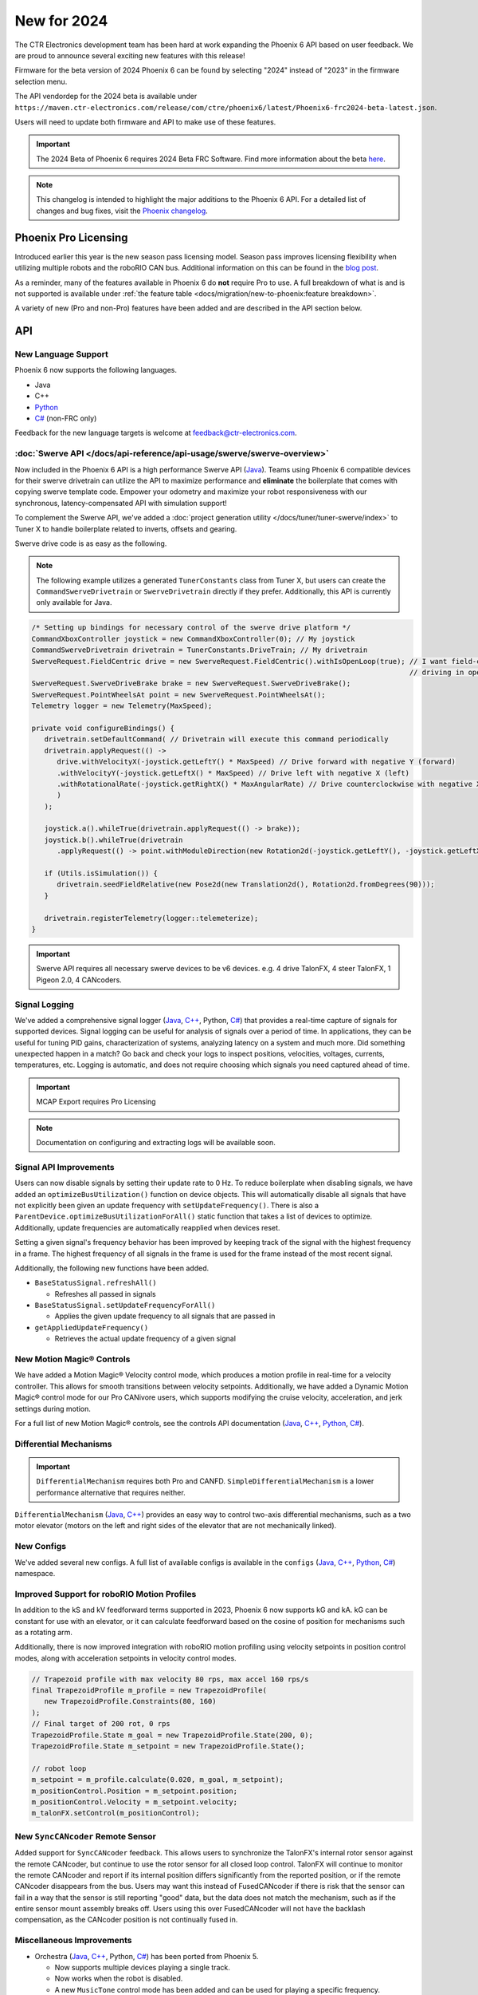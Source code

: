 New for 2024
============

The CTR Electronics development team has been hard at work expanding the Phoenix 6 API based on user feedback. We are proud to announce several exciting new features with this release!

Firmware for the beta version of 2024 Phoenix 6 can be found by selecting "2024" instead of "2023" in the firmware selection menu.

The API vendordep for the 2024 beta is available under ``https://maven.ctr-electronics.com/release/com/ctre/phoenix6/latest/Phoenix6-frc2024-beta-latest.json``.

Users will need to update both firmware and API to make use of these features.

.. important:: The 2024 Beta of Phoenix 6 requires 2024 Beta FRC Software.  Find more information about the beta `here <https://github.com/wpilibsuite/2024Beta>`__.

.. note:: This changelog is intended to highlight the major additions to the Phoenix 6 API. For a detailed list of changes and bug fixes, visit the `Phoenix changelog <https://api.ctr-electronics.com/changelog>`__.

Phoenix Pro Licensing
---------------------

Introduced earlier this year is the new season pass licensing model. Season pass improves licensing flexibility when utilizing multiple robots and the roboRIO CAN bus. Additional information on this can be found in the `blog post <https://store.ctr-electronics.com/blog/phoenix-pro-licensing-announcing-season-pass/>`__.

As a reminder, many of the features available in Phoenix 6 do **not** require Pro to use. A full breakdown of what is and is not supported is available under :ref:`the feature table <docs/migration/new-to-phoenix:feature breakdown>`.

A variety of new (Pro and non-Pro) features have been added and are described in the API section below.

API
---

New Language Support
^^^^^^^^^^^^^^^^^^^^

Phoenix 6 now supports the following languages.

- Java
- C++
- `Python <https://pypi.org/project/phoenix6/>`__
- `C# <https://www.nuget.org/packages/Phoenix6/>`__ (non-FRC only)

Feedback for the new language targets is welcome at `feedback@ctr-electronics.com <mailto:feedback@ctr-electronics.com>`__.

:doc:`Swerve API </docs/api-reference/api-usage/swerve/swerve-overview>`
^^^^^^^^^^^^^^^^^^^^^^^^^^^^^^^^^^^^^^^^^^^^^^^^^^^^^^^^^^^^^^^^^^^^^^^^

Now included in the Phoenix 6 API is a high performance Swerve API (`Java <https://api.ctr-electronics.com/phoenix6/release/java/com/ctre/phoenix6/mechanisms/swerve/package-summary.html>`__). Teams using Phoenix 6 compatible devices for their swerve drivetrain can utilize the API to maximize performance and **eliminate** the boilerplate that comes with copying swerve template code. Empower your odometry and maximize your robot responsiveness with our synchronous, latency-compensated API with simulation support!

To complement the Swerve API, we've added a :doc:`project generation utility </docs/tuner/tuner-swerve/index>` to Tuner X to handle boilerplate related to inverts, offsets and gearing.

Swerve drive code is as easy as the following.

.. note:: The following example utilizes a generated ``TunerConstants`` class from Tuner X, but users can create the ``CommandSwerveDrivetrain`` or ``SwerveDrivetrain`` directly if they prefer. Additionally, this API is currently only available for Java.

.. code-block:: java

   /* Setting up bindings for necessary control of the swerve drive platform */
   CommandXboxController joystick = new CommandXboxController(0); // My joystick
   CommandSwerveDrivetrain drivetrain = TunerConstants.DriveTrain; // My drivetrain
   SwerveRequest.FieldCentric drive = new SwerveRequest.FieldCentric().withIsOpenLoop(true); // I want field-centric
                                                                                             // driving in open loop
   SwerveRequest.SwerveDriveBrake brake = new SwerveRequest.SwerveDriveBrake();
   SwerveRequest.PointWheelsAt point = new SwerveRequest.PointWheelsAt();
   Telemetry logger = new Telemetry(MaxSpeed);

   private void configureBindings() {
      drivetrain.setDefaultCommand( // Drivetrain will execute this command periodically
      drivetrain.applyRequest(() ->
         drive.withVelocityX(-joystick.getLeftY() * MaxSpeed) // Drive forward with negative Y (forward)
         .withVelocityY(-joystick.getLeftX() * MaxSpeed) // Drive left with negative X (left)
         .withRotationalRate(-joystick.getRightX() * MaxAngularRate) // Drive counterclockwise with negative X (left)
         )
      );

      joystick.a().whileTrue(drivetrain.applyRequest(() -> brake));
      joystick.b().whileTrue(drivetrain
         .applyRequest(() -> point.withModuleDirection(new Rotation2d(-joystick.getLeftY(), -joystick.getLeftX()))));

      if (Utils.isSimulation()) {
         drivetrain.seedFieldRelative(new Pose2d(new Translation2d(), Rotation2d.fromDegrees(90)));
      }

      drivetrain.registerTelemetry(logger::telemeterize);
   }

.. figure:: images/swerve-simulation-video.*
   :alt: GIF showing swerve simulation support

.. important:: Swerve API requires all necessary swerve devices to be v6 devices. e.g. 4 drive TalonFX, 4 steer TalonFX, 1 Pigeon 2.0, 4 CANcoders.

Signal Logging
^^^^^^^^^^^^^^

We've added a comprehensive signal logger (`Java <https://api.ctr-electronics.com/phoenix6/release/java/com/ctre/phoenix6/SignalLogger.html>`__, `C++ <https://api.ctr-electronics.com/phoenix6/release/cpp/classctre_1_1phoenix6_1_1_signal_logger.html>`__, Python, `C# <https://api.ctr-electronics.com/phoenix6/release/csharp/html/T_CTRE_Phoenix6_SignalLogger.htm>`__) that provides a real-time capture of signals for supported devices. Signal logging can be useful for analysis of signals over a period of time. In applications, they can be useful for tuning PID gains, characterization of systems, analyzing latency on a system and much more. Did something unexpected happen in a match? Go back and check your logs to inspect positions, velocities, voltages, currents, temperatures, etc. Logging is automatic, and does not require choosing which signals you need captured ahead of time.

.. important:: MCAP Export requires Pro Licensing

.. note:: Documentation on configuring and extracting logs will be available soon.

.. grid:: 2

   .. grid-item-card:: Log Extractor

      Logs can be extracted and converted to compatible formats directly in Tuner X.

      .. image:: images/tuner-x-log-extractor.png
         :alt: Log extractor page in Tuner X

   .. grid-item-card:: Foxglove Log Analysis

      Logs can then be analyzed in `Foxglove <https://foxglove.dev/>`__ to identify hardware failures, tuning gains, etc.

      .. image:: images/foxglove-example.png
         :alt: Picture of foxglove analyzing data

Signal API Improvements
^^^^^^^^^^^^^^^^^^^^^^^

Users can now disable signals by setting their update rate to 0 Hz. To reduce boilerplate when disabling signals, we have added an ``optimizeBusUtilization()`` function on device objects. This will automatically disable all signals that have not explicitly been given an update frequency with ``setUpdateFrequency()``. There is also a ``ParentDevice.optimizeBusUtilizationForAll()`` static function that takes a list of devices to optimize. Additionally, update frequencies are automatically reapplied when devices reset.

Setting a given signal's frequency behavior has been improved by keeping track of the signal with the highest frequency in a frame. The highest frequency of all signals in the frame is used for the frame instead of the most recent signal.

Additionally, the following new functions have been added.

* ``BaseStatusSignal.refreshAll()``

  * Refreshes all passed in signals

* ``BaseStatusSignal.setUpdateFrequencyForAll()``

  * Applies the given update frequency to all signals that are passed in

* ``getAppliedUpdateFrequency()``

  * Retrieves the actual update frequency of a given signal

New Motion Magic® Controls
^^^^^^^^^^^^^^^^^^^^^^^^^^

We have added a Motion Magic® Velocity control mode, which produces a motion profile in real-time for a velocity controller. This allows for smooth transitions between velocity setpoints. Additionally, we have added a Dynamic Motion Magic® control mode for our Pro CANivore users, which supports modifying the cruise velocity, acceleration, and jerk settings during motion.

For a full list of new Motion Magic® controls, see the controls API documentation (`Java <https://api.ctr-electronics.com/phoenix6/release/java/com/ctre/phoenix6/controls/package-summary.html>`__, `C++ <https://api.ctr-electronics.com/phoenix6/release/cpp/namespacectre_1_1phoenix6_1_1controls.html>`__, `Python <https://api.ctr-electronics.com/phoenix6/release/python/autoapi/phoenix6/controls/index.html>`__, `C# <https://api.ctr-electronics.com/phoenix6/release/csharp/html/N_CTRE_Phoenix6_Controls.htm>`__).

Differential Mechanisms
^^^^^^^^^^^^^^^^^^^^^^^

.. important:: ``DifferentialMechanism`` requires both Pro and CANFD. ``SimpleDifferentialMechanism`` is a lower performance alternative that requires neither.

``DifferentialMechanism`` (`Java <https://api.ctr-electronics.com/phoenix6/release/java/com/ctre/phoenix6/mechanisms/DifferentialMechanism.html>`__, `C++ <https://api.ctr-electronics.com/phoenix6/release/cpp/classctre_1_1phoenix6_1_1mechanisms_1_1_differential_mechanism.html>`__) provides an easy way to control two-axis differential mechanisms, such as a two motor elevator (motors on the left and right sides of the elevator that are not mechanically linked).

New Configs
^^^^^^^^^^^

We've added several new configs. A full list of available configs is available in the ``configs`` (`Java <https://api.ctr-electronics.com/phoenix6/release/java/com/ctre/phoenix6/configs/package-summary.html>`__, `C++ <https://api.ctr-electronics.com/phoenix6/release/cpp/namespacectre_1_1phoenix6_1_1configs.html>`__, `Python <https://api.ctr-electronics.com/phoenix6/release/python/autoapi/phoenix6/configs/index.html>`__, `C# <https://api.ctr-electronics.com/phoenix6/release/csharp/html/N_CTRE_Phoenix6_Configs.htm>`__) namespace.

Improved Support for roboRIO Motion Profiles
^^^^^^^^^^^^^^^^^^^^^^^^^^^^^^^^^^^^^^^^^^^^

In addition to the kS and kV feedforward terms supported in 2023, Phoenix 6 now supports kG and kA. kG can be constant for use with an elevator, or it can calculate feedforward based on the cosine of position for mechanisms such as a rotating arm.

Additionally, there is now improved integration with roboRIO motion profiling using velocity setpoints in position control modes, along with acceleration setpoints in velocity control modes.

.. code-block:: java

   // Trapezoid profile with max velocity 80 rps, max accel 160 rps/s
   final TrapezoidProfile m_profile = new TrapezoidProfile(
      new TrapezoidProfile.Constraints(80, 160)
   );
   // Final target of 200 rot, 0 rps
   TrapezoidProfile.State m_goal = new TrapezoidProfile.State(200, 0);
   TrapezoidProfile.State m_setpoint = new TrapezoidProfile.State();

   // robot loop
   m_setpoint = m_profile.calculate(0.020, m_goal, m_setpoint);
   m_positionControl.Position = m_setpoint.position;
   m_positionControl.Velocity = m_setpoint.velocity;
   m_talonFX.setControl(m_positionControl);

New ``SyncCANcoder`` Remote Sensor
^^^^^^^^^^^^^^^^^^^^^^^^^^^^^^^^^^

Added support for ``SyncCANcoder`` feedback. This allows users to synchronize the TalonFX's internal rotor sensor against the remote CANcoder, but continue to use the rotor sensor for all closed loop control. TalonFX will continue to monitor the remote CANcoder and report if its internal position differs significantly from the reported position, or if the remote CANcoder disappears from the bus. Users may want this instead of FusedCANcoder if there is risk that the sensor can fail in a way that the sensor is still reporting "good" data, but the data does not match the mechanism, such as if the entire sensor mount assembly breaks off. Users using this over FusedCANcoder will not have the backlash compensation, as the CANcoder position is not continually fused in.

Miscellaneous Improvements
^^^^^^^^^^^^^^^^^^^^^^^^^^

* Orchestra (`Java <https://api.ctr-electronics.com/phoenix6/release/java/com/ctre/phoenix6/Orchestra.html>`__, `C++ <https://api.ctr-electronics.com/phoenix6/release/cpp/classctre_1_1phoenix6_1_1_orchestra.html>`__, Python, `C# <https://api.ctr-electronics.com/phoenix6/release/csharp/html/T_CTRE_Phoenix6_Orchestra.htm>`__) has been ported from Phoenix 5.

  * Now supports multiple devices playing a single track.
  * Now works when the robot is disabled.
  * A new ``MusicTone`` control mode has been added and can be used for playing a specific frequency.

* Remote limits have been ported from Phoenix 5.
* Improved support for :doc:`unit tests </docs/api-reference/wpilib-integration/unit-testing>`.

Tuner X
-------

Swerve Project Generator
^^^^^^^^^^^^^^^^^^^^^^^^

Swerve has many common pitfalls (inverts, encoder offsets, gearing, etc.). Utilizing our new Tuner X :doc:`Swerve Project Generator </docs/tuner/tuner-swerve/index>` can help eliminate these problems. This utility will guide the user through specifying their drivebase characteristics, device selection, CANcoder offset configuration and drive/steer validation. This utility will then generate a project that provides minimum viable swerve control!

.. important:: This utility does not characterize the swerve. To maximize robot responsiveness, we recommend characterizing and modifying the gains specified in the generated ``TunerConstants`` class.

.. image:: images/tuner-swerve-page.png
   :alt: Picture of the swerve configuration page in Tuner X

.. note:: The Swerve Project Generator is only supported in FRC Java.

CANcoder Zero Button
^^^^^^^^^^^^^^^^^^^^

.. important:: This feature requires 2024 diagnostics or newer.

CANcoders can be zeroed by pressing on the button shown below. This applies an offset to the encoder config and reports the applied offset to the user.

.. image:: images/tuner-zero-cancoder.png
   :alt: Picture with an arrow pointing at the zero cancoder icon
   :width: 350px

Improved Plotting
^^^^^^^^^^^^^^^^^

.. important:: This feature requires 2024 diagnostics or newer.

All signals exposed in API can now be plotted directly in Tuner X.

.. image:: images/tuner-signal-plotting.png
   :alt: Full signal plotting

